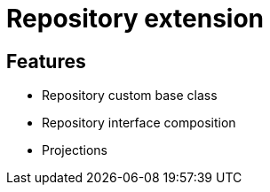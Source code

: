 = Repository extension

== Features

* Repository custom base class
* Repository interface composition
* Projections
